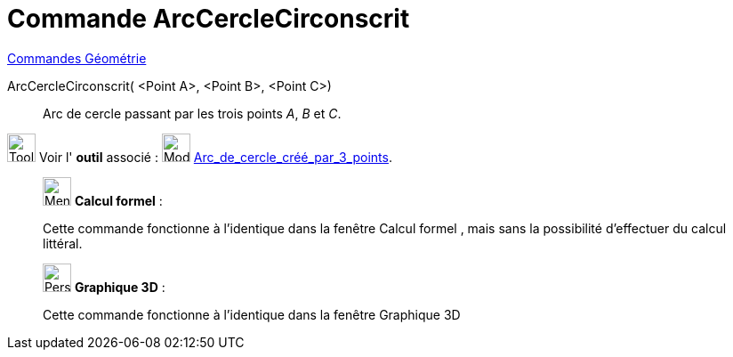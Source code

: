 = Commande ArcCercleCirconscrit
:page-en: commands/CircumcircularArc
ifdef::env-github[:imagesdir: /fr/modules/ROOT/assets/images]

xref:commands/Commandes_Géométrie.adoc[Commandes Géométrie] 

ArcCercleCirconscrit( <Point A>, <Point B>, <Point C>)::
  Arc de cercle passant par les trois points _A_, _B_ et _C_.

image:Tool_tool.png[Tool tool.png,width=32,height=32] Voir l' *outil* associé :
image:32px-Mode_circumcirclearc3.svg.png[Mode circumcirclearc3.svg,width=32,height=32]
xref:/tools/Arc_de_cercle_créé_par_3_points.adoc[Arc_de_cercle_créé_par_3_points].


_____________________________________________________________


image:32px-Menu_view_cas.svg.png[Menu view cas.svg,width=32,height=32] *Calcul formel* :

Cette commande fonctionne à l'identique dans la fenêtre Calcul formel , mais sans la possibilité d'effectuer du calcul
littéral.

_____________________________________________________________


_____________________________________________________________


image:32px-Perspectives_algebra_3Dgraphics.svg.png[Perspectives algebra 3Dgraphics.svg,width=32,height=32] *Graphique
3D* :

Cette commande fonctionne à l'identique dans la fenêtre Graphique 3D


